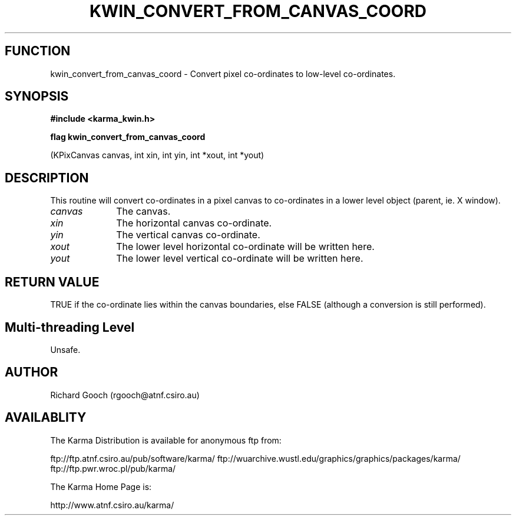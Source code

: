 .TH KWIN_CONVERT_FROM_CANVAS_COORD 3 "13 Nov 2005" "Karma Distribution"
.SH FUNCTION
kwin_convert_from_canvas_coord \- Convert pixel co-ordinates to low-level co-ordinates.
.SH SYNOPSIS
.B #include <karma_kwin.h>
.sp
.B flag kwin_convert_from_canvas_coord
.sp
(KPixCanvas canvas, int xin, int yin,
int *xout, int *yout)
.SH DESCRIPTION
This routine will convert co-ordinates in a pixel canvas to
co-ordinates in a lower level object (parent, ie. X window).
.IP \fIcanvas\fP 1i
The canvas.
.IP \fIxin\fP 1i
The horizontal canvas co-ordinate.
.IP \fIyin\fP 1i
The vertical canvas co-ordinate.
.IP \fIxout\fP 1i
The lower level horizontal co-ordinate will be written here.
.IP \fIyout\fP 1i
The lower level vertical co-ordinate will be written here.
.SH RETURN VALUE
TRUE if the co-ordinate lies within the canvas boundaries, else
FALSE (although a conversion is still performed).
.SH Multi-threading Level
Unsafe.
.SH AUTHOR
Richard Gooch (rgooch@atnf.csiro.au)
.SH AVAILABLITY
The Karma Distribution is available for anonymous ftp from:

ftp://ftp.atnf.csiro.au/pub/software/karma/
ftp://wuarchive.wustl.edu/graphics/graphics/packages/karma/
ftp://ftp.pwr.wroc.pl/pub/karma/

The Karma Home Page is:

http://www.atnf.csiro.au/karma/
